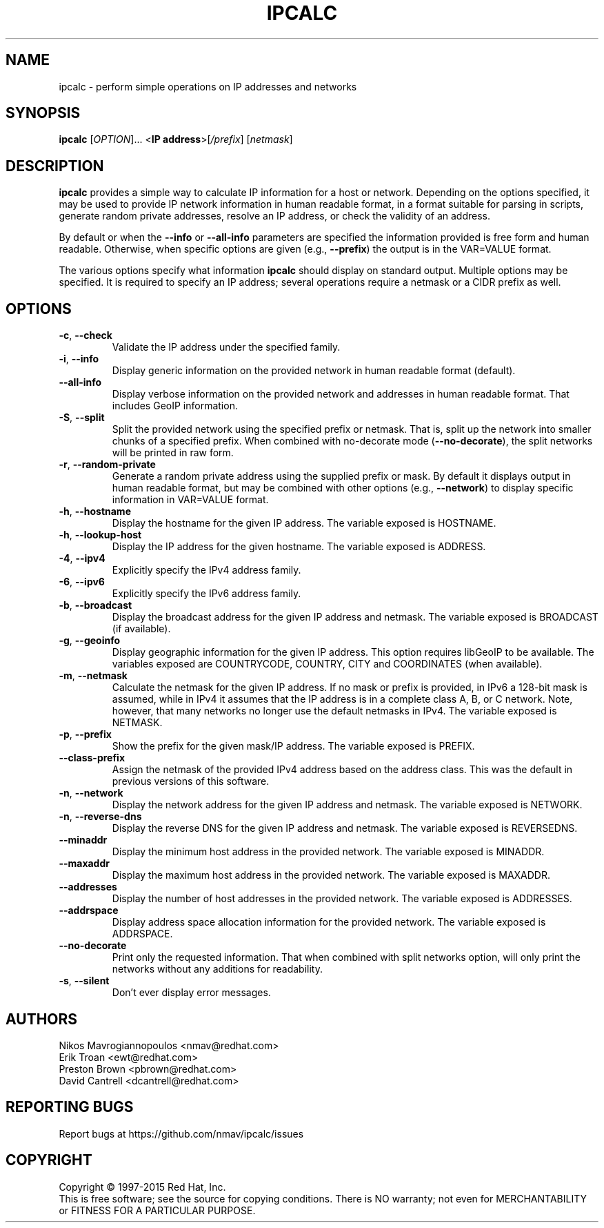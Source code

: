 .TH IPCALC 1 "Oct 1 2015" "Red Hat, Inc." \" -*- nroff -*-
.SH NAME
ipcalc \- perform simple operations on IP addresses and networks
.SH SYNOPSIS
.B ipcalc
[\fIOPTION\fR]... <\fBIP address\fR>[\fI/prefix\fR] [\fInetmask\fR]

.SH DESCRIPTION
\fBipcalc\fR provides a simple way to calculate IP information for a host
or network. Depending on the options specified, it may be used to provide
IP network information in human readable format, in a format suitable for
parsing in scripts, generate random private addresses, resolve an IP address,
or check the validity of an address.

By default or when the \fB\-\-info\fR or \fB\-\-all\-info\fR parameters
are specified the information provided is free form and human readable. Otherwise,
when specific options are given (e.g., \fB\-\-prefix\fR) the output is
in the VAR=VALUE format.

The various options specify what information \fBipcalc\fR should display
on standard output. Multiple options may be specified.  It is required
to specify an IP address; several operations require
a netmask or a CIDR prefix as well.

.SH OPTIONS
.TP
.TP
\fB\-c\fR, \fB\-\-check\fR
Validate the IP address under the specified family. 

.TP
\fB\-i\fR, \fB\-\-info\fR 
Display generic information on the provided network in human readable format (default).

.TP
\fB\-\-all\-info\fR 
Display verbose information on the provided network and addresses in human
readable format. That includes GeoIP information.

.TP
\fB\-S\fR, \fB\-\-split\fR
Split the provided network using the specified prefix or netmask. That is,
split up the network into smaller chunks of a specified prefix. When
combined with no-decorate mode (\fB\-\-no\-decorate\fR), the split networks
will be printed in raw form.

.TP
\fB\-r\fR, \fB\-\-random-private\fR
Generate a random private address using the supplied prefix or mask. By default
it displays output in human readable format, but may be combined with 
other options (e.g., \fB\-\-network\fR) to display specific information in
VAR=VALUE format.

.TP
\fB\-h\fR, \fB\-\-hostname\fR
Display the hostname for the given IP address.
The variable exposed is HOSTNAME.

.TP
\fB\-h\fR, \fB\-\-lookup-host\fR
Display the IP address for the given hostname.
The variable exposed is ADDRESS.

.TP
\fB\-4\fR, \fB\-\-ipv4\fR
Explicitly specify the IPv4 address family.

.TP
\fB\-6\fR, \fB\-\-ipv6\fR
Explicitly specify the IPv6 address family.

.TP
\fB\-b\fR, \fB\-\-broadcast\fR
Display the broadcast address for the given IP address and netmask.
The variable exposed is BROADCAST (if available).

.TP
\fB\-g\fR, \fB\-\-geoinfo\fR
Display geographic information for the given IP address. This option
requires libGeoIP to be available. The variables exposed are
COUNTRYCODE, COUNTRY, CITY and COORDINATES (when available).

.TP
\fB\-m\fR, \fB\-\-netmask\fR
Calculate the netmask for the given IP address. If no mask or prefix
is provided, in IPv6 a 128-bit mask is assumed, while in IPv4 it assumes
that the IP address is in a complete class A, B, or C network. Note, 
however, that many networks no longer use the default netmasks in IPv4.
The variable exposed is NETMASK.

.TP
\fB\-p\fR, \fB\-\-prefix\fR
Show the prefix for the given mask/IP address.
The variable exposed is PREFIX.

.TP
\fB\   \fR \fB\-\-class\-prefix\fR
Assign the netmask of the provided IPv4 address based on the address
class. This was the default in previous versions of this software.

.TP
\fB\-n\fR, \fB\-\-network\fR 
Display the network address for the given IP address and netmask.
The variable exposed is NETWORK.

.TP
\fB\-n\fR, \fB\-\-reverse-dns\fR 
Display the reverse DNS for the given IP address and netmask.
The variable exposed is REVERSEDNS.

.TP
\fB\   \fR \fB\-\-minaddr\fR 
Display the minimum host address in the provided network.
The variable exposed is MINADDR.

.TP
\fB\   \fR \fB\-\-maxaddr\fR 
Display the maximum host address in the provided network.
The variable exposed is MAXADDR.

.TP
\fB\   \fR \fB\-\-addresses\fR 
Display the number of host addresses in the provided network.
The variable exposed is ADDRESSES.

.TP
\fB\   \fR \fB\-\-addrspace\fR 
Display address space allocation information for the provided network.
The variable exposed is ADDRSPACE.

.TP
\fB\   \fR \fB\-\-no\-decorate\fR
Print only the requested information. That when combined with
split networks option, will only print the networks without any
additions for readability.

.TP
\fB\-s\fR, \fB\-\-silent\fR 
Don't ever display error messages.

.SH AUTHORS
.nf
Nikos Mavrogiannopoulos <nmav@redhat.com>
.nf
Erik Troan <ewt@redhat.com>
.nf
Preston Brown <pbrown@redhat.com>
.nf
David Cantrell <dcantrell@redhat.com>


.fi
.SH "REPORTING BUGS"
Report bugs at https://github.com/nmav/ipcalc/issues
.SH COPYRIGHT
Copyright \(co 1997-2015 Red Hat, Inc.
.br
This is free software; see the source for copying conditions.  There is NO
warranty; not even for MERCHANTABILITY or FITNESS FOR A PARTICULAR
PURPOSE.
